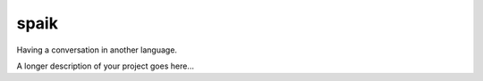===============================
spaik
===============================


Having a conversation in another language.



A longer description of your project goes here...


